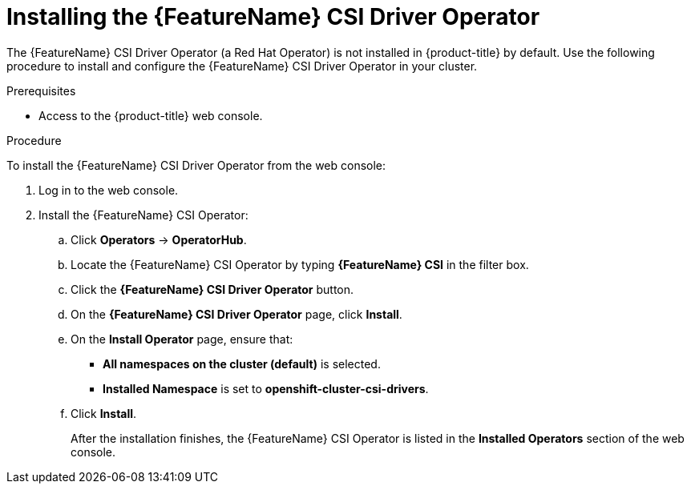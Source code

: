 // Module included in the following assemblies:
//
// * storage/container_storage_interface/persistent-storage-csi-aws-efs.adoc
// * storage/container_storage_interface/osd-persistent-storage-csi-aws-efs.adoc
// * storage/persistent_storage/rosa-persistent-storage-aws-efs-csi.adoc
// * storage/container_storage_interface/persistent-storage-csi-smb-cifs.adoc

:_mod-docs-content-type: PROCEDURE
[id="persistent-storage-csi-olm-operator-install_{context}"]
= Installing the {FeatureName} CSI Driver Operator

The {FeatureName} CSI Driver Operator (a Red{nbsp}Hat Operator) is not installed in {product-title} by default. Use the following procedure to install and configure the {FeatureName} CSI Driver Operator in your cluster.

// The following ifeval and restricted ifdef statements exclude STS and a note about avoiding
// installing community operator content for CSI drivers other than EWS

ifeval::["{context}" == "persistent-storage-csi-aws-efs"]
:restricted:
endif::[]

ifeval::["{context}" == "osd-persistent-storage-aws-efs-csi"]
:restricted:
endif::[]

ifeval::["{context}" == "rosa-persistent-storage-aws-efs-csi"]
:restricted:
endif::[]

.Prerequisites
* Access to the {product-title} web console.

.Procedure
To install the {FeatureName} CSI Driver Operator from the web console:

. Log in to the web console.

. Install the {FeatureName} CSI Operator:

.. Click *Operators* -> *OperatorHub*.

.. Locate the {FeatureName} CSI Operator by typing *{FeatureName} CSI* in the filter box.

.. Click the *{FeatureName} CSI Driver Operator* button.

ifdef::restricted[]
+
[IMPORTANT]
====
Be sure to select the *{FeatureName} CSI Driver Operator* and not the *{FeatureName} Operator*. The *{FeatureName} Operator* is a community Operator and is not supported by Red Hat.
====
endif::restricted[]

.. On the *{FeatureName} CSI Driver Operator* page, click *Install*.

.. On the *Install Operator* page, ensure that:
+
ifdef::restricted[]
ifdef::openshift-enterprise,openshift-dedicated,openshift-rosa[]
* If you are using {FeatureName} with AWS Secure Token Service (STS), in the *role ARN* field, enter the ARN role copied from the last step of the _Obtaining a role Amazon Resource Name for Security Token Service_ procedure.
endif::[]
endif::restricted[]
* *All namespaces on the cluster (default)* is selected.
* *Installed Namespace* is set to *openshift-cluster-csi-drivers*.

.. Click *Install*.
+
After the installation finishes, the {FeatureName} CSI Operator is listed in the *Installed Operators* section of the web console.

// The following ifeval statements exclude STS and a note about avoiding
// installing community operator content for CSI drivers other than EWS

ifeval::["{context}" == "persistent-storage-csi-aws-efs"]
:!restricted:
endif::[]

ifeval::["{context}" == "osd-persistent-storage-aws-efs-csi"]
:!restricted:
endif::[]

ifeval::["{context}" == "rosa-persistent-storage-aws-efs-csi"]
:!restricted:
endif::[]
